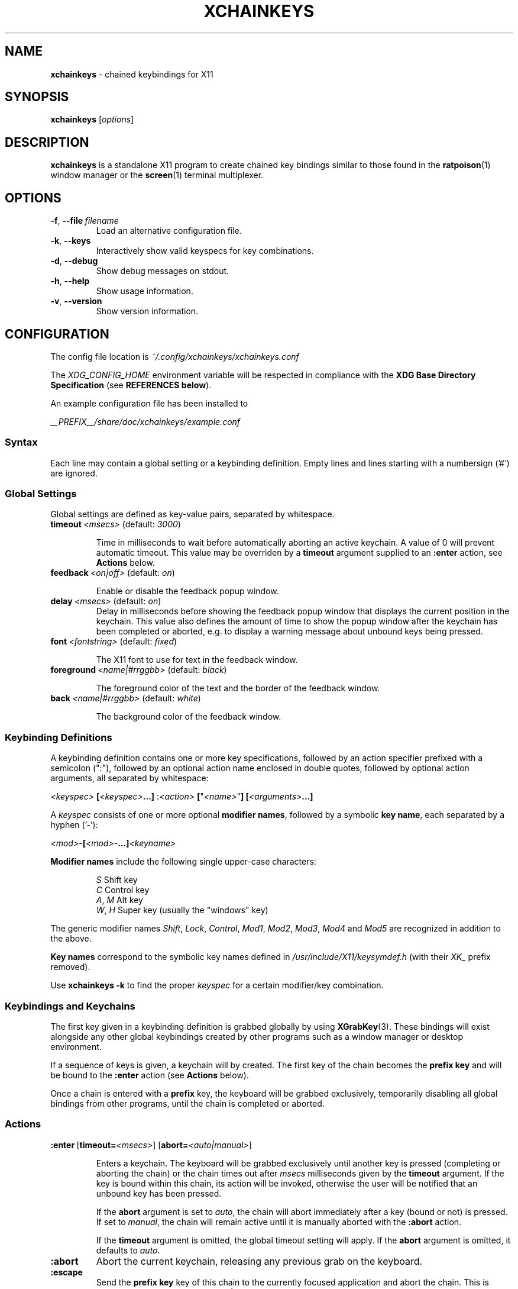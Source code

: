 .TH XCHAINKEYS 1 "2010-09-16" "Linux" "User manuals"
.SH NAME
\fBxchainkeys\fP \- chained keybindings for X11
.SH SYNOPSIS
\fBxchainkeys\fP [\fIoptions\fP]
.SH DESCRIPTION
\fBxchainkeys\fP is a standalone X11 program to create chained key
bindings similar to those found in the \fBratpoison\fP(1) window
manager or the \fBscreen\fP(1) terminal multiplexer.
.SH OPTIONS
.IP \fB-f\fP,\ \fB--file\fP\ \fIfilename\fP
Load an alternative configuration file.
.IP \fB-k\fP,\ \fB--keys\fP
Interactively show valid keyspecs for key combinations.
.IP \fB-d\fP,\ \fB--debug\fP
Show debug messages on stdout.
.IP \fB-h\fP,\ \fB--help\fP
Show usage information.
.IP \fB-v\fP,\ \fB--version\fP
Show version information.
.SH CONFIGURATION
The config file location is \fI~/.config/xchainkeys/xchainkeys.conf\fP

The \fIXDG_CONFIG_HOME\fP environment variable will be respected in
compliance with the \fBXDG Base Directory Specification\fP (see
\fBREFERENCES below\fP).

An example configuration file has been installed to

\fI__PREFIX__/share/doc/xchainkeys/example.conf\fP
.SS Syntax
Each line may contain a global setting or a keybinding definition.
Empty lines and lines starting with a numbersign ('#') are ignored.
.SS Global Settings
Global settings are defined as key-value pairs, separated by
whitespace.
.IP \fBtimeout\fP\ \fI<msecs>\fP\ (default:\ \fI3000\fP)

Time in milliseconds to wait before automatically aborting an active
keychain. A value of 0 will prevent automatic timeout. This value may
be overriden by a \fBtimeout\fP argument supplied to an \fB:enter\fP
action, see \fBActions\fP below.
.IP \fBfeedback\fP\ \fI<on|off>\fP\ (default:\ \fIon\fP)

Enable or disable the feedback popup window.
.IP \fBdelay\fP\ \fI<msecs>\fP\ (default:\ \fIon\fP)
Delay in milliseconds before showing the feedback popup window that
displays the current position in the keychain. This value also defines
the amount of time to show the popup window after the keychain has
been completed or aborted, e.g. to display a warning message about
unbound keys being pressed.
.IP \fBfont\fP\ \fI<fontstring>\fP\ (default:\ \fIfixed\fP)

The X11 font to use for text in the feedback window.
.IP \fBforeground\fP\ \fI<name|#rrggbb>\fP\ (default:\ \fIblack\fP)

The foreground color of the text and the border of the feedback window.
.IP \fBback\fP\ \fI<name|#rrggbb>\fP\ (default:\ \fIwhite\fP)

The background color of the feedback window.
.SS Keybinding Definitions
A keybinding definition contains one or more key specifications,
followed by an action specifier prefixed with a semicolon (":"),
followed by an optional action name enclosed in double quotes,
followed by optional action arguments, all separated by whitespace:

    \fI<keyspec>\fP \fB[\fP\fI<keyspec>\fP\fB...]\fP :\fI<action>\fP \fB[\fP"\fI<name>\fP"\fB]\fP\ \fB[\fP\fI<arguments>\fP\fB...]\fP

A \fIkeyspec\fP consists of one or more optional \fBmodifier names\fP,
followed by a symbolic \fBkey name\fP, each separated by a hyphen
('-'):

    \fI<mod>\fP-\fB[\fP\fI<mod>\fP-\fB...]\fP\fI<keyname>\fP

\fBModifier\ names\fP include the following single upper-case characters:

.RS	
    \fIS\fP     Shift key
    \fIC\fP     Control key
    \fIA\fP, \fIM\fP  Alt key
    \fIW\fP, \fIH\fP  Super key (usually the "windows" key)
.RE

The generic modifier names \fIShift\fP, \fILock\fP, \fIControl\fP,
\fIMod1\fP, \fIMod2\fP, \fIMod3\fP, \fIMod4\fP and \fIMod5\fP are
recognized in addition to the above.

\fBKey\ names\fP correspond to the symbolic key names defined in
\fI/usr/include/X11/keysymdef.h\fP (with their \fIXK_\fP prefix removed).

Use \fBxchainkeys -k\fP to find the proper \fIkeyspec\fP for a certain
modifier/key combination.
.SS Keybindings and Keychains
The first key given in a keybinding definition is grabbed globally by
using \fBXGrabKey\fP(3). These bindings will exist alongside any other
global keybindings created by other programs such as a window manager
or desktop environment. 

If a sequence of keys is given, a keychain will by created. The first
key of the chain becomes the \fBprefix key\fP and will be bound to the
\fB:enter\fP action (see \fBActions\fP below).

Once a chain is entered with a \fBprefix\fP key, the keyboard will be
grabbed exclusively, temporarily disabling all global bindings from
other programs, until the chain is completed or aborted.
.SS Actions

.IP \fB:enter\fP\ [\fBtimeout=\fP\fI<msecs>\fP]\ [\fBabort=\fP\fI<auto|manual>\fP]

Enters a keychain. The keyboard will be grabbed exclusively until
another key is pressed (completing or aborting the chain) or the chain
times out after \fImsecs\fP milliseconds given by the \fBtimeout\fP
argument. If the key is bound within this chain, its action will be
invoked, otherwise the user will be notified that an unbound key has
been pressed. 

If the \fPabort\fP argument is set to \fIauto\fP, the chain will abort
immediately after a key (bound or not) is pressed. If set to
\fImanual\fP, the chain will remain active until it is manually
aborted with the \fB:abort\fP action.

If the \fBtimeout\fP argument is omitted, the global timeout setting
will apply. If the \fBabort\fP argument is omitted, it defaults to
\fIauto\fP.
.IP \fB:abort\fP
Abort the current keychain, releasing any previous grab on the
keyboard.
.IP \fB:escape\fP
Send the \fBprefix key\fP key of this chain to the currently focused
application and abort the chain. This is implemented using
\fBXSendEvent(3)\fP. Note that applications may refuse to accept
synthetic events generated with \fBXSendEvent\fP.
.IP \fB:exec\fP\ \fI<argument>\fP
Asynchroniously execute \fIargument\fP as a shell command. 
.IP \fB:group\fP\ \fI<argument>\fP
Similar to \fB:exec\fP. When a key bound to \fB:group\fP is activated
for the first time in a chain, then the chain timeout will be disabled
and the abort mode will be set to \fImanual\fP. The action can be
repeatetly invoked until the chain is aborted. All other non-repeating
keys in this chain will be ignored as long as this chain is open, and
will instead abort the chain. In addition, if the aborting key is a
toplevel chain \fBprefix key\fP, the corresponding chain will be
entered immediately after this chain aborts. See \fBEXAMPLES\fP below
for possible uses.
.IP \fB:repeat\fP\ \fI<argument>\fP
Deprecated. Equivalent to \fB:group\fP \fI"default"\fP.
.SH EXAMPLES
Here's an explicit example to create a keychain prefixed with
C-t:\fB

    C-t :enter                   # C-t enters the keychain
    C-t C-t :escape              # C-t C-t sends C-t
    C-t C-g :abort               # C-t C-g aborts the chain
    C-t Return :exec xterm       # C-t Return executes xterm

\fPA key that appears at the beginning of a chained keybinding is
implictly bound to the \fB:enter\fP action if it hasn't been bound to
\fB:enter\fP before. Thus the first line in the example above is
superfluous.

If the \fB:escape\fP action is not explicitly bound in a toplevel
keychain, it will be bound to the chain's \fBprefix key\fP by
default. The second line in the example above is thus also
superfluous.

If the \fB:abort\fP action is not explicitly bound in a toplevel
keychain, it will be bound to 'C-g' by default. Thus the third line
above is superfluous again.

In conclusion, the above example is equivalent to simply using\fB

     C-t Return :exec xterm

\fPNote that the number of keys in a keychain is not limited, e.g\fB

     C-t x c h a i n k e y s :exec xmessage "xchainkeys!"

\fPcan be invoked by pressing C-t and then typing "xchainkeys". 

Here's an example for using a named \fP:group\fP to implement a
dedicated frame resize mode for the \fBmusca\fP(1) window manager:\fB

     C-w i :group "resize" musca -c 'resize up'
     C-w k :group "resize" musca -c 'resize down'
     C-w j :group "resize" musca -c 'resize left'
     C-w l :group "resize" musca -c 'resize right'

     C-w ... (other bindings for window management)

\fPInvoke any of the above bindings (e.g. press C-w i) and then continue
to press i, k, j or l to resize the current musca frame. Since timeout
and automatic abort are disabled, you can continue resizing until you're
satisfied with the result. Then simply press any other key to quit
resize mode again. If you want to invoke another window management
command right away, you can use C-w to quit resize mode and
immediately enter the C-w chain (or any other toplevel chain) again.

The benefit of using a \fB:group\fP over a dedicated chain with
timeout=0 and abort=manual is that you don't have to waste another
prefix key for this purpose but instead temporarily redefine an
existing chain to contain 'repeating' keys only.
.SH BUGS
Please file bugs on the googlecode issue tracker.

http://code.google.com/p/xchainkeys/issues
.SH COPYRIGHT
Copyright (C) 2010 Henning Bekel <h.bekel at googlemail dot com>
.SH LICENSE
xchainkeys is licensed under the GNU General Public License v3, see
http://www.gnu.org/licenses/gpl.html.
.SH REFERENCES
.IP \fBX11\ key\ symbols\fP
/usr/include/X11/keysymdef.h
.IP \fBXDG\ Base\ Directory\ Specification\fP
http://standards.freedesktop.org/basedir-spec/basedir-spec-latest.html
.SH "SEE ALSO"
.BR Xorg (1)
.BR screen (1)
.BR ratpoison (1)
.BR musca(1)
